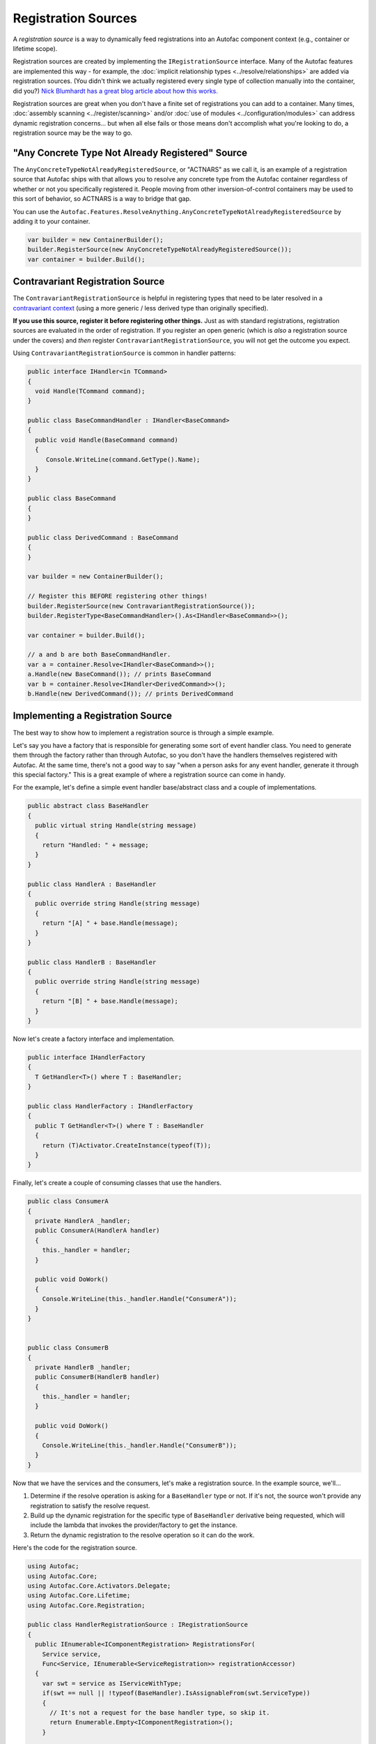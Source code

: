 ====================
Registration Sources
====================

A *registration source* is a way to dynamically feed registrations into an Autofac component context (e.g., container or lifetime scope).

Registration sources are created by implementing the ``IRegistrationSource`` interface. Many of the Autofac features are implemented this way - for example, the :doc:`implicit relationship types <../resolve/relationships>` are added via registration sources. (You didn't think we actually registered every single type of collection manually into the container, did you?) `Nick Blumhardt has a great blog article about how this works. <http://nblumhardt.com/2010/01/declarative-context-adapters-autofac2/>`_

Registration sources are great when you don't have a finite set of registrations you can add to a container. Many times, :doc:`assembly scanning <../register/scanning>` and/or :doc:`use of modules <../configuration/modules>` can address dynamic registration concerns... but when all else fails or those means don't accomplish what you're looking to do, a registration source may be the way to go.

"Any Concrete Type Not Already Registered" Source
=================================================
The ``AnyConcreteTypeNotAlreadyRegisteredSource``, or "ACTNARS" as we call it, is an example of a registration source that Autofac ships with that allows you to resolve any concrete type from the Autofac container regardless of whether or not you specifically registered it. People moving from other inversion-of-control containers may be used to this sort of behavior, so ACTNARS is a way to bridge that gap.

You can use the ``Autofac.Features.ResolveAnything.AnyConcreteTypeNotAlreadyRegisteredSource`` by adding it to your container.

.. sourcecode:: csharp

    var builder = new ContainerBuilder();
    builder.RegisterSource(new AnyConcreteTypeNotAlreadyRegisteredSource());
    var container = builder.Build();

Contravariant Registration Source
=================================
The ``ContravariantRegistrationSource`` is helpful in registering types that need to be later resolved in a `contravariant context <https://docs.microsoft.com/en-us/dotnet/standard/generics/covariance-and-contravariance>`_ (using a more generic / less derived type than originally specified).

**If you use this source, register it before registering other things.** Just as with standard registrations, registration sources are evaluated in the order of registration. If you register an open generic (which is *also* a registration source under the covers) and *then* register ``ContravariantRegistrationSource``, you will not get the outcome you expect.

Using ``ContravariantRegistrationSource`` is common in handler patterns:

.. sourcecode:: csharp

    public interface IHandler<in TCommand>
    {
      void Handle(TCommand command);
    }

    public class BaseCommandHandler : IHandler<BaseCommand>
    {
      public void Handle(BaseCommand command)
      {
         Console.WriteLine(command.GetType().Name);
      }
    }

    public class BaseCommand
    {
    }

    public class DerivedCommand : BaseCommand
    {
    }

    var builder = new ContainerBuilder();

    // Register this BEFORE registering other things!
    builder.RegisterSource(new ContravariantRegistrationSource());
    builder.RegisterType<BaseCommandHandler>().As<IHandler<BaseCommand>>();

    var container = builder.Build();

    // a and b are both BaseCommandHandler.
    var a = container.Resolve<IHandler<BaseCommand>>();
    a.Handle(new BaseCommand()); // prints BaseCommand
    var b = container.Resolve<IHandler<DerivedCommand>>();
    b.Handle(new DerivedCommand()); // prints DerivedCommand


Implementing a Registration Source
==================================

The best way to show how to implement a registration source is through a simple example.

Let's say you have a factory that is responsible for generating some sort of event handler class. You need to generate them through the factory rather than through Autofac, so you don't have the handlers themselves registered with Autofac. At the same time, there's not a good way to say "when a person asks for any event handler, generate it through this special factory." This is a great example of where a registration source can come in handy.

For the example, let's define a simple event handler base/abstract class and a couple of implementations.

.. sourcecode:: csharp

    public abstract class BaseHandler
    {
      public virtual string Handle(string message)
      {
        return "Handled: " + message;
      }
    }

    public class HandlerA : BaseHandler
    {
      public override string Handle(string message)
      {
        return "[A] " + base.Handle(message);
      }
    }

    public class HandlerB : BaseHandler
    {
      public override string Handle(string message)
      {
        return "[B] " + base.Handle(message);
      }
    }

Now let's create a factory interface and implementation.

.. sourcecode:: csharp

    public interface IHandlerFactory
    {
      T GetHandler<T>() where T : BaseHandler;
    }

    public class HandlerFactory : IHandlerFactory
    {
      public T GetHandler<T>() where T : BaseHandler
      {
        return (T)Activator.CreateInstance(typeof(T));
      }
    }

Finally, let's create a couple of consuming classes that use the handlers.

.. sourcecode:: csharp

  public class ConsumerA
  {
    private HandlerA _handler;
    public ConsumerA(HandlerA handler)
    {
      this._handler = handler;
    }

    public void DoWork()
    {
      Console.WriteLine(this._handler.Handle("ConsumerA"));
    }
  }


  public class ConsumerB
  {
    private HandlerB _handler;
    public ConsumerB(HandlerB handler)
    {
      this._handler = handler;
    }

    public void DoWork()
    {
      Console.WriteLine(this._handler.Handle("ConsumerB"));
    }
  }

Now that we have the services and the consumers, let's make a registration source. In the example source, we'll...

1. Determine if the resolve operation is asking for a ``BaseHandler`` type or not. If it's not, the source won't provide any registration to satisfy the resolve request.
2. Build up the dynamic registration for the specific type of ``BaseHandler`` derivative being requested, which will include the lambda that invokes the provider/factory to get the instance.
3. Return the dynamic registration to the resolve operation so it can do the work.

Here's the code for the registration source.

.. sourcecode:: csharp

    using Autofac;
    using Autofac.Core;
    using Autofac.Core.Activators.Delegate;
    using Autofac.Core.Lifetime;
    using Autofac.Core.Registration;

    public class HandlerRegistrationSource : IRegistrationSource
    {
      public IEnumerable<IComponentRegistration> RegistrationsFor(
        Service service,
        Func<Service, IEnumerable<ServiceRegistration>> registrationAccessor)
      {
        var swt = service as IServiceWithType;
        if(swt == null || !typeof(BaseHandler).IsAssignableFrom(swt.ServiceType))
        {
          // It's not a request for the base handler type, so skip it.
          return Enumerable.Empty<IComponentRegistration>();
        }

        // This is where the magic happens!
        var registration = new ComponentRegistration(
          Guid.NewGuid(),
          new DelegateActivator(swt.ServiceType, (c, p) =>
            {
              // In this example, the factory itself is assumed to be registered
              // with Autofac, so we can resolve the factory. If you want to hard
              // code the factory here, you can do that, too.
              var provider = c.Resolve<IHandlerFactory>();

              // Our factory interface is generic, so we have to use a bit of
              // reflection to make the call.
              var method = provider.GetType().GetMethod("GetHandler").MakeGenericMethod(swt.ServiceType);

              // In the end, return the object from the factory.
              return method.Invoke(provider, null);
            }),
          new CurrentScopeLifetime(),
          InstanceSharing.None,
          InstanceOwnership.OwnedByLifetimeScope,
          new [] { service },
          new Dictionary<string, object>());

        return new IComponentRegistration[] { registration };
      }

      public bool IsAdapterForIndividualComponents { get{ return false; } }
    }

The last step is to register everything with Autofac - the registration source, the factory, and the consuming classes. Notice, though, that we don't have to register the actual handlers themselves because the registration source takes care of that.

.. sourcecode:: csharp

    var builder = new ContainerBuilder();
    builder.RegisterType<HandlerFactory>().As<IHandlerFactory>();
    builder.RegisterSource(new HandlerRegistrationSource());
    builder.RegisterType<ConsumerA>();
    builder.RegisterType<ConsumerB>();
    var container = builder.Build();

Now when you resolve one of your handler consumers, you'll get the correct handler.

.. sourcecode:: csharp

    using(var scope = container.BeginLifetimeScope())
    {
      var consumer = scope.Resolve<ConsumerA>();

      // Calling this will yield the following output on the console:
      // [A] Handled: ConsumerA
      consumer.DoWork();
    }
